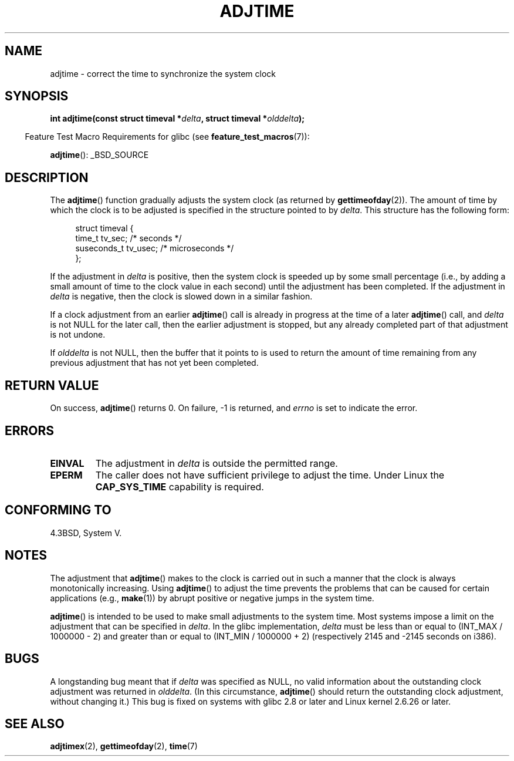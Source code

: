 .\" Copyright (c) 2006 by Michael Kerrisk <mtk.manpages@gmail.com>
.\"
.\" Permission is granted to make and distribute verbatim copies of this
.\" manual provided the copyright notice and this permission notice are
.\" preserved on all copies.
.\"
.\" Permission is granted to copy and distribute modified versions of this
.\" manual under the conditions for verbatim copying, provided that the
.\" entire resulting derived work is distributed under the terms of a
.\" permission notice identical to this one.
.\"
.\" Since the Linux kernel and libraries are constantly changing, this
.\" manual page may be incorrect or out-of-date.  The author(s) assume no
.\" responsibility for errors or omissions, or for damages resulting from
.\" the use of the information contained herein.  The author(s) may not
.\" have taken the same level of care in the production of this manual,
.\" which is licensed free of charge, as they might when working
.\" professionally.
.\"
.\" Formatted or processed versions of this manual, if unaccompanied by
.\" the source, must acknowledge the copyright and authors of this work.
.\"
.TH ADJTIME 3 2008-06-22 "Linux" "Linux Programmer's Manual"
.SH NAME
adjtime \- correct the time to synchronize the system clock
.SH SYNOPSIS
.nf
.BI "int adjtime(const struct timeval *" delta ", struct timeval *" olddelta );
.fi
.sp
.in -4n
Feature Test Macro Requirements for glibc (see
.BR feature_test_macros (7)):
.in
.sp
.BR adjtime ():
_BSD_SOURCE
.SH DESCRIPTION
The
.BR adjtime ()
function gradually adjusts the system clock (as returned by
.BR gettimeofday (2)).
The amount of time by which the clock is to be adjusted is specified
in the structure pointed to by
.IR delta .
This structure has the following form:
.in +4n
.nf

struct timeval {
    time_t      tv_sec;     /* seconds */
    suseconds_t tv_usec;    /* microseconds */
};
.fi
.in
.PP
If the adjustment in
.I delta
is positive, then the system clock is speeded up by some
small percentage (i.e., by adding a small
amount of time to the clock value in each second) until the adjustment
has been completed.
If the adjustment in
.I delta
is negative, then the clock is slowed down in a similar fashion.

If a clock adjustment from an earlier
.BR adjtime ()
call is already in progress
at the time of a later
.BR adjtime ()
call, and
.I delta
is not NULL for the later call, then the earlier adjustment is stopped,
but any already completed part of that adjustment is not undone.

If
.I olddelta
is not NULL, then the buffer that it points to is used to return
the amount of time remaining from any previous adjustment that
has not yet been completed.
.SH "RETURN VALUE"
On success,
.BR adjtime ()
returns 0.  On failure, \-1 is returned, and
.I errno
is set to indicate the error.
.SH ERRORS
.TP
.B EINVAL
The adjustment in
.I delta
is outside the permitted range.
.TP
.B EPERM
The caller does not have sufficient privilege to adjust the time.
Under Linux the
.B CAP_SYS_TIME
capability is required.
.SH CONFORMING TO
4.3BSD, System V.
.SH NOTES
The adjustment that
.BR adjtime ()
makes to the clock is carried out in such a manner that the clock
is always monotonically increasing.
Using
.BR adjtime ()
to adjust the time prevents the problems that can be caused for certain
applications (e.g.,
.BR make (1))
by abrupt positive or negative jumps in the system time.

.BR adjtime ()
is intended to be used to make small adjustments to the system time.
Most systems impose a limit on the adjustment that can be specified in
.IR delta .
In the glibc implementation,
.I delta
must be less than or equal to (INT_MAX / 1000000 \- 2)
and greater than or equal to (INT_MIN / 1000000 + 2)
(respectively 2145 and \-2145 seconds on i386).
.SH BUGS
A longstanding bug
.\" http://sourceware.org/bugzilla/show_bug?id=2449
.\" http://bugzilla.kernel.org/show_bug.cgi?id=6761
meant that if
.I delta
was specified as NULL,
no valid information about the outstanding clock adjustment was returned in
.IR olddelta .
(In this circumstance,
.BR adjtime ()
should return the outstanding clock adjustment, without changing it.)
This bug is fixed
.\" Thanks to the new ADJ_OFFSET_SS_READ flag
on systems with glibc 2.8 or later and
Linux kernel 2.6.26 or later.
.SH "SEE ALSO"
.BR adjtimex (2),
.BR gettimeofday (2),
.BR time (7)
